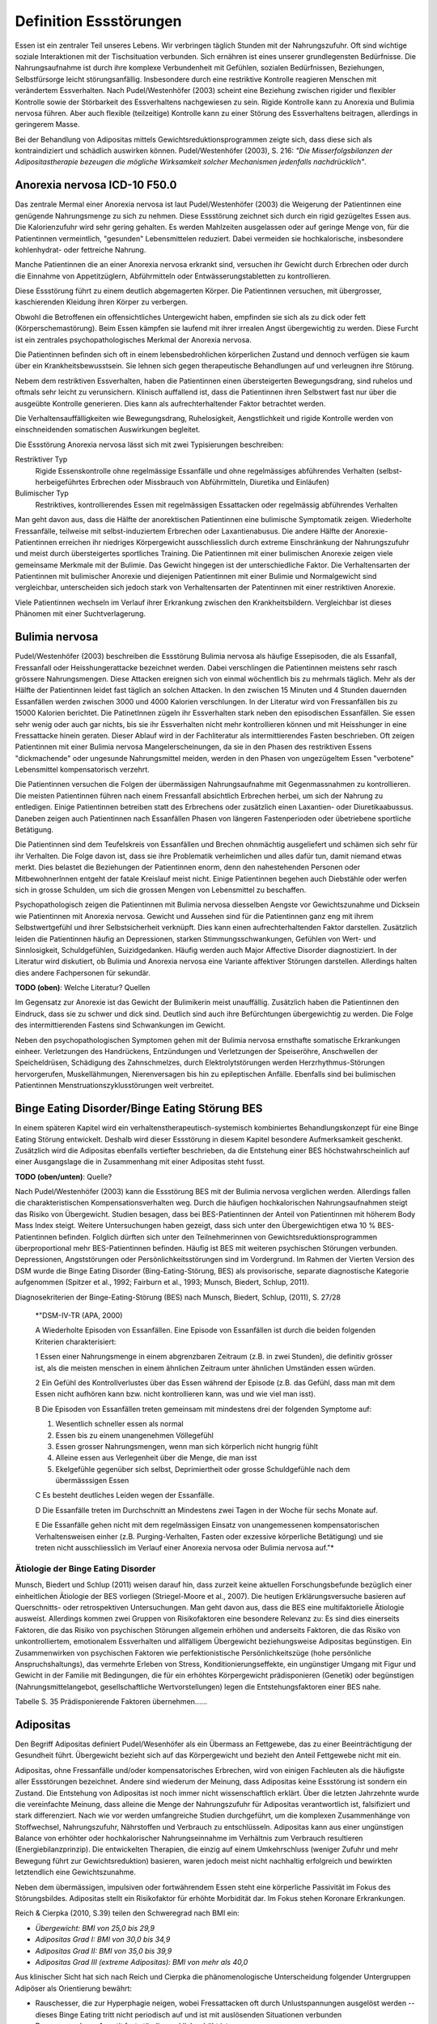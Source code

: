 =======================
Definition Essstörungen
=======================

Essen ist ein zentraler Teil unseres Lebens. Wir verbringen täglich Stunden mit
der Nahrungszufuhr. Oft sind wichtige soziale Interaktionen mit der
Tischsituation verbunden. Sich ernähren ist eines unserer grundlegensten
Bedürfnisse. Die Nahrungsaufnahme ist durch ihre komplexe Verbundenheit mit
Gefühlen, sozialen Bedürfnissen, Beziehungen, Selbstfürsorge leicht
störungsanfällig. Insbesondere durch eine restriktive Kontrolle reagieren
Menschen mit verändertem Essverhalten. Nach Pudel/Westenhöfer (2003) scheint
eine Beziehung zwischen rigider und flexibler Kontrolle sowie der Störbarkeit
des Essverhaltens nachgewiesen zu sein. Rigide Kontrolle kann zu Anorexia und
Bulimia nervosa führen. Aber auch flexible (teilzeitige) Kontrolle kann zu
einer Störung des Essverhaltens beitragen, allerdings in geringerem Masse.

Bei der Behandlung von Adipositas mittels Gewichtsreduktionsprogrammen zeigte
sich, dass diese sich als kontraindiziert und schädlich auswirken können.
Pudel/Westenhöfer (2003), S. 216: *"Die Misserfolgsbilanzen der
Adipositastherapie bezeugen die mögliche Wirksamkeit solcher Mechanismen
jedenfalls nachdrücklich"*.

Anorexia nervosa ICD-10 F50.0
-----------------------------

Das zentrale Mermal einer Anorexia nervosa ist laut Pudel/Westenhöfer (2003) die
Weigerung der Patientinnen eine genügende Nahrungsmenge zu sich zu nehmen. Diese
Essstörung zeichnet sich durch ein rigid gezügeltes Essen aus. Die
Kalorienzufuhr wird sehr gering gehalten. Es werden Mahlzeiten ausgelassen oder
auf geringe Menge von, für die Patientinnen vermeintlich, "gesunden" Lebensmittelen
reduziert. Dabei vermeiden sie hochkalorische, insbesondere kohlenhydrat- oder
fettreiche Nahrung.

Manche Patientinnen die an einer Anorexia nervosa erkrankt sind, versuchen ihr
Gewicht durch Erbrechen oder durch die Einnahme von Appetitzüglern,
Abführmitteln oder Entwässerungstabletten zu kontrollieren.

Diese Essstörung führt zu einem deutlich abgemagerten Körper. Die
Patientinnen versuchen, mit übergrosser, kaschierenden Kleidung ihren Körper zu
verbergen.

Obwohl die Betroffenen ein offensichtliches Untergewicht haben, empfinden sie
sich als zu dick oder fett (Körperschemastörung). Beim Essen kämpfen sie laufend
mit ihrer irrealen Angst übergewichtig zu werden. Diese Furcht ist ein zentrales
psychopathologisches Merkmal der Anorexia nervosa.

Die Patientinnen befinden sich oft in einem lebensbedrohlichen körperlichen
Zustand und dennoch verfügen sie kaum über ein Krankheitsbewusstsein. Sie lehnen
sich gegen therapeutische Behandlungen auf und verleugnen ihre Störung.

Nebem dem restriktiven Essverhalten, haben die Patientinnen einen übersteigerten
Bewegungsdrang, sind ruhelos und oftmals sehr leicht zu verunsichern. Klinisch
auffallend ist, dass die Patientinnen ihren Selbstwert fast nur über die
ausgeübte Kontrolle generieren. Dies kann als aufrechterhaltender Faktor
betrachtet werden.

Die Verhaltensauffälligkeiten wie Bewegungsdrang, Ruhelosigkeit, Aengstlichkeit
und rigide Kontrolle werden von einschneidenden somatischen Auswirkungen
begleitet.

Die Essstörung Anorexia nervosa lässt sich mit zwei Typisierungen beschreiben:

Restriktiver Typ
  Rigide Essenskontrolle ohne regelmässige Essanfälle und ohne regelmässiges
  abführendes Verhalten (selbst-herbeigeführtes Erbrechen oder Missbrauch von
  Abführmitteln, Diuretika und Einläufen)
Bulimischer Typ
  Restriktives, kontrollierendes Essen mit regelmässigen Essattacken oder
  regelmässig abführendes Verhalten

Man geht davon aus, dass die Hälfte der anorektischen Patientinnen eine
bulimische Symptomatik zeigen. Wiederholte Fressanfälle, teilweise mit
selbst-induziertem Erbrechen oder Laxantienabusus. Die andere Hälfte der
Anorexie-Patientinnen erreichen ihr niedriges Körpergewicht ausschliesslich
durch extreme Einschränkung der Nahrungszufuhr und meist durch übersteigertes
sportliches Training. Die Patientinnen mit einer bulimischen Anorexie zeigen
viele gemeinsame Merkmale mit der Bulimie. Das Gewicht hingegen ist der
unterschiedliche Faktor. Die Verhaltensarten der Patientinnen mit bulimischer
Anorexie und diejenigen Patientinnen mit einer Bulimie und Normalgewicht sind
vergleichbar, unterscheiden sich jedoch stark von Verhaltensarten der
Patentinnen mit einer restriktiven Anorexie.

Viele Patientinnen wechseln im Verlauf ihrer Erkrankung zwischen den
Krankheitsbildern. Vergleichbar ist dieses Phänomen mit einer Suchtverlagerung.

Bulimia nervosa
---------------

Pudel/Westenhöfer (2003) beschreiben die Essstörung Bulimia nervosa als häufige
Essepisoden, die als Essanfall, Fressanfall oder Heisshungerattacke bezeichnet
werden. Dabei verschlingen die Patientinnen meistens sehr rasch grössere
Nahrungsmengen. Diese Attacken ereignen sich von einmal wöchentlich bis zu
mehrmals täglich. Mehr als der Hälfte der Patientinnen leidet fast täglich an
solchen Attacken. In den zwischen 15 Minuten und 4 Stunden dauernden Essanfällen
werden zwischen 3000 und 4000 Kalorien verschlungen. In der Literatur wird von
Fressanfällen bis zu 15000 Kalorien berichtet. Die PatinetInnen zügeln ihr
Essverhalten stark neben den episodischen Essanfällen. Sie essen sehr wenig oder
auch gar nichts, bis sie ihr Essverhalten nicht mehr kontrollieren können und
mit Heisshunger in eine Fressattacke hinein geraten. Dieser Ablauf wird in der
Fachliteratur als intermittierendes Fasten beschrieben. Oft zeigen
Patientinnen mit einer Bulimia nervosa Mangelerscheinungen, da sie in den Phasen
des restriktiven Essens "dickmachende" oder ungesunde Nahrungsmittel meiden,
werden in den Phasen von ungezügeltem Essen "verbotene" Lebensmittel
kompensatorisch verzehrt.

Die Patientinnen versuchen die Folgen der übermässigen Nahrungsaufnahme mit
Gegenmassnahmen zu kontrollieren. Die meisten Patientinnen führen nach einem
Fressanfall absichtlich Erbrechen herbei, um sich der Nahrung zu entledigen.
Einige Patientinnen betreiben statt des Erbrechens oder zusätzlich einen
Laxantien- oder Diuretikaabussus. Daneben zeigen auch Patientinnen nach
Essanfällen Phasen von längeren Fastenperioden oder übetriebene sportliche Betätigung.

Die Patientinnen sind dem Teufelskreis von Essanfällen und Brechen ohnmächtig
ausgeliefert und schämen sich sehr für ihr Verhalten. Die Folge davon ist, dass
sie ihre Problematik verheimlichen und alles dafür tun, damit niemand etwas
merkt. Dies belastet die Beziehungen der Patientinnen enorm, denn den
nahestehenden Personen oder MitbewohnerInnen entgeht der fatale Kreislauf meist
nicht. Einige Patientinnen begehen auch Diebstähle oder werfen sich in grosse
Schulden, um sich die grossen Mengen von Lebensmittel zu beschaffen.

Psychopathologisch zeigen die Patientinnen mit Bulimia nervosa diesselben
Aengste vor Gewichtszunahme und Dicksein wie Patientinnen mit Anorexia nervosa.
Gewicht und Aussehen sind für die Patientinnen ganz eng mit ihrem
Selbstwertgefühl und ihrer Selbstsicherheit verknüpft. Dies kann einen
aufrechterhaltenden Faktor darstellen. Zusätzlich leiden die Patientinnen häufig
an Depressionen, starken Stimmungsschwankungen, Gefühlen von Wert- und
Sinnlosigkeit, Schuldgefühlen, Suizidgedanken. Häufig werden auch Major
Affective Disorder diagnostiziert. In der Literatur wird diskutiert, ob
Bulimia und Anorexia nervosa eine Variante affektiver Störungen darstellen.
Allerdings halten dies andere Fachpersonen für sekundär.

**TODO (oben)**: Welche Literatur? Quellen

Im Gegensatz zur Anorexie ist das Gewicht der Bulimikerin meist unauffällig.
Zusätzlich haben die Patientinnen den Eindruck, dass sie zu schwer und
dick sind. Deutlich sind auch ihre Befürchtungen übergewichtig zu werden. Die
Folge des intermittierenden Fastens sind Schwankungen im Gewicht.

Neben den psychopathologischen Symptomen gehen mit der Bulimia nervosa
ernsthafte somatische Erkrankungen einheer. Verletzungen des Handrückens,
Entzündungen und Verletzungen der Speiseröhre, Anschwellen der Speicheldrüsen,
Schädigung des Zahnschmelzes, durch Elektrolytstörungen werden
Herzrhythmus-Störungen hervorgerufen, Muskellähmungen, Nierenversagen bis hin zu
epileptischen Anfälle. Ebenfalls sind bei bulimischen
Patientinnen Menstruationszyklusstörungen weit verbreitet.

Binge Eating Disorder/Binge Eating Störung BES
----------------------------------------------

In einem späteren Kapitel wird ein verhaltenstherapeutisch-systemisch
kombiniertes Behandlungskonzept für eine Binge Eating Störung entwickelt.
Deshalb wird dieser Essstörung in diesem Kapitel besondere Aufmerksamkeit
geschenkt. Zusätzlich wird die Adipositas ebenfalls vertiefter beschrieben, da
die Entstehung einer BES höchstwahrscheinlich auf einer Ausgangslage die in
Zusammenhang mit einer Adipositas steht fusst.

**TODO (oben/unten)**: Quelle?

Nach Pudel/Westenhöfer (2003) kann die Essstörung BES mit der Bulimia nervosa
verglichen werden. Allerdings fallen die charakteristischen
Kompensationsverhalten weg. Durch die häufigen hochkalorischen Nahrungsaufnahmen
steigt das Risiko von Übergewicht. Studien besagen, dass bei BES-Patientinnen
der Anteil von Patientinnen mit höherem Body Mass Index steigt. Weitere
Untersuchungen haben gezeigt, dass sich unter den Übergewichtigen etwa 10 %
BES-Patientinnen befinden. Folglich dürften sich unter den Teilnehmerinnen von
Gewichtsreduktionsprogrammen überproportional mehr BES-Patientinnen befinden.
Häufig ist BES mit weiteren psychischen Störungen verbunden. Depressionen,
Angststörungen oder Persönlichkeitsstörungen sind im Vordergrund. Im Rahmen der
Vierten Version des DSM wurde die Binge Eating Disorder (Bing-Eating-Störung,
BES) als provisorische, separate diagnostische Kategorie aufgenommen (Spitzer
et al., 1992; Fairburn et al., 1993; Munsch, Biedert, Schlup, 2011).

Diagnosekriterien der Binge-Eating-Störung (BES) nach Munsch, Biedert, Schlup, (2011), S. 27/28

  *"DSM-IV-TR (APA, 2000)

  A Wiederholte Episoden von Essanfällen. Eine Episode von Essanfällen ist
  durch die beiden folgenden Kriterien charakterisiert:

  1 Essen einer Nahrungsmenge in einem abgrenzbaren Zeitraum (z.B. in zwei
  Stunden), die definitiv grösser ist, als die meisten menschen in einem
  ähnlichen Zeitraum unter ähnlichen Umständen essen würden.

  2 Ein Gefühl des Kontrollverlustes über das Essen während der Episode (z.B.
  das Gefühl, dass man mit dem Essen nicht aufhören kann bzw. nicht
  kontrollieren kann, was und wie viel man isst).

  B Die Episoden von Essanfällen treten gemeinsam mit mindestens drei der
  folgenden Symptome auf:

  (1) Wesentlich schneller essen als normal
  (2) Essen bis zu einem unangenehmen Völlegefühl
  (3) Essen grosser Nahrungsmengen, wenn man sich körperlich nicht hungrig fühlt
  (4) Alleine essen aus Verlegenheit über die Menge, die man isst
  (5) Ekelgefühle gegenüber sich selbst, Deprimiertheit oder grosse Schuldgefühle nach dem übermässsigen Essen

  C Es besteht deutliches Leiden wegen der Essanfälle.

  D Die Essanfälle treten im Durchschnitt an Mindestens zwei Tagen in der Woche
  für sechs Monate auf.

  E Die Essanfälle gehen nicht mit dem regelmässigen Einsatz von unangemessenen
  kompensatorischen Verhaltensweisen einher (z.B. Purging-Verhalten, Fasten
  oder exzessive körperliche Betätigung) und sie treten nicht ausschliesslich
  im Verlauf einer Anorexia nervosa oder Bulimia nervosa auf."*

Ätiologie der Binge Eating Disorder
^^^^^^^^^^^^^^^^^^^^^^^^^^^^^^^^^^^

Munsch, Biedert und Schlup (2011) weisen darauf hin, dass zurzeit keine aktuellen
Forschungsbefunde bezüglich einer einheitlichen Ätiologie der BES vorliegen
(Striegel-Moore et al., 2007). Die heutigen Erklärungsversuche basieren auf
Querschnitts- oder retrospektiven Untersuchungen. Man geht davon aus, dass die
BES eine multifaktorielle Ätiologie ausweist. Allerdings kommen zwei Gruppen
von Risikofaktoren eine besondere Relevanz zu: Es sind dies einerseits
Faktoren, die das Risiko von psychischen Störungen allgemein erhöhen und
anderseits Faktoren, die das Risiko von unkontrolliertem, emotionalem
Essverhalten und allfälligem Übergewicht beziehungsweise Adipositas
begünstigen. Ein Zusammenwirken von psychischen Faktoren wie perfektionistische
Persönlichkeitszüge (hohe persönliche Anspruchshaltungs), das vermehrte Erleben
von Stress, Konditionierungseffekte, ein ungünstiger Umgang mit Figur und
Gewicht in der Familie mit Bedingungen, die für ein erhöhtes Körpergewicht
prädisponieren (Genetik) oder begünstigen (Nahrungsmittelangebot,
gesellschaftliche Wertvorstellungen) legen die Entstehungsfaktoren einer BES
nahe.

Tabelle S. 35 Prädisponierende Faktoren übernehmen......

Adipositas
----------

Den Begriff Adipositas definiert Pudel/Wesenhöfer als ein Übermass an
Fettgewebe, das zu einer Beeinträchtigung der Gesundheit führt. Übergewicht
bezieht sich auf das Körpergewicht und bezieht den Anteil Fettgewebe nicht mit
ein.

Adipositas, ohne Fressanfälle und/oder kompensatorisches Erbrechen, wird von
einigen Fachleuten als die häufigste aller Essstörungen bezeichnet. Andere sind
wiederum der Meinung, dass Adipositas keine Essstörung ist sondern ein Zustand.
Die Entstehung von Adipositas ist noch immer nicht wissenschaftlich erklärt.
Über die letzten Jahrzehnte wurde die vereinfachte Meinung, dass alleine die
Menge der Nahrungszufuhr für Adipositas verantwortlich ist, falsifiziert und
stark differenziert. Nach wie vor werden umfangreiche Studien durchgeführt, um
die komplexen Zusammenhänge von Stoffwechsel, Nahrungszufuhr, Nährstoffen und
Verbrauch zu entschlüsseln.  Adipositas kann aus einer ungünstigen Balance von
erhöhter oder hochkalorischer Nahrungseinnahme im Verhältnis zum Verbrauch
resultieren (Energiebilanzprinzip). Die entwickelten Therapien, die einzig auf
einem Umkehrschluss (weniger Zufuhr und mehr Bewegung führt zur
Gewichtsreduktion) basieren, waren jedoch meist nicht nachhaltig erfolgreich
und bewirkten letztendlich eine Gewichtszunahme.

Neben dem übermässigen, impulsiven oder fortwährendem Essen steht eine
körperliche Passivität im Fokus des Störungsbildes. Adipositas stellt ein
Risikofaktor für erhöhte Morbidität dar. Im Fokus stehen Koronare Erkrankungen.

Reich & Cierpka (2010, S.39) teilen den Schweregrad nach BMI ein:

- *Übergewicht: BMI von 25,0 bis 29,9*
- *Adipositas Grad I: BMI von 30,0 bis 34,9*
- *Adipositas Grad II: BMI von 35,0 bis 39,9*
- *Adipositas Grad III (extreme Adipositas): BMI von mehr als 40,0*

Aus klinischer Sicht hat sich nach Reich und Cierpka die phänomenologische Unterscheidung folgender Untergruppen Adipöser als Orientierung bewährt:

- Rauschesser, die zur Hyperphagie neigen, wobei Fressattacken oft durch
  Unlustspannungen ausgelöst werden -- dieses Binge Eating tritt nicht
  periodisch auf und ist mit auslösenden Situationen verbunden
- Daueresser, deren Appetit fast ständig merklich erhöht ist
- Nimmersatte, bei denen Appetit- und Sättigungsempfinden fehlen
- Nachtesser, die am Tage eine restriktives Essverhalten zeigen, an Ein- und
  Durchschlafstörungen leiden, nächtliche Hungergefühle entwickeln und den
  Essvorgang nicht beenden können.

von Hippel und Reich (2010, S.240) beschreiben aus ihrem psychodynamischen Verständnis die zentralen Konflikte:

     *"Adipöse schränken freiwillig ihre Potenziale, ihre Bewegung und
     Beweglichkeit, ihre Attraktivität und ihre Unabhängigkeit ein. Damit schützen
     sie das Familiensystem, einzelne Familienmitglieder oder ihre Partner vor
     Überforderung durch Konflikte, vor heftigen Gefühlen sowie vor der
     Konfrontation mit unangenehmen Aspekten der Realität (Trennung, Verlust,
     Aggression, hohe Anforderungen, Verzicht).  Das Ziehen von Grenzen und
     Loyalitätskonflikte können vermieden werden.  Mit körperlicher Inaktivität
     lehnen sich adipöse Patientinnen indirekt gegen die erlebte Überforderung
     durch überhöhte Ansprüche auf.  Mit Üppigkeit und unangemessener
     Grosszügigkeit bei der Ernährung wird die grundlegende Deprivation verdeckt.
     Mit Essen überwinden Adipöse scheinbar das Empfinden passiver Bedürftigkeit
     und Abhängigkeit und schaffen sich eine reale Alternative, mit der sie selbst
     eine Milderung von Ängsten und Spannungen bewirken können. In der (heimlichen)
     Essgier setzen sich aggressive, triebhafte und impulsive Seiten der
     Persönlichkeit durch und entgehen der Einschränkung sowie der Bestrafung."*

Adipositas verstehen sie als ein Krankheitsbild mit psychosomatischen Aspekten,
das individuell einen unterschiedlich starken Suchtcharakter hat. Wahrnehmung,
Differenzierung und Abgrenzung von Gefühlen, Körperempfindungen und
Bedürfnissen sind offenbar bei Adipösen mehr oder weniger eingeschränkt. Hilde
Bruch, 1991, beschreibt die Entwicklung einer Adipositas als die Folge einer
fehlgeschlagenen Interaktion zwischen Mutter und Kind. Dabei hat die Mutter
nicht adäquat und nicht differenziert die Bedürfnisse ihres Säuglings
wahrgenommen und beantwortet. Das kann eine schwache Ausprägung des
Selbstwertes nach sich ziehen. Anstelle von Selbständigkeit und aktiver
Lebensbewältigung überwiegen Angepasstheit, Zurückstellung eigener Bedürfnisse
sowie sozial erwünschtes Verhalten. Damit wird Angst vor Enttäuschung,
Zurückweisung, Kränkung und Kritik vermieden. Adipöse werden oft von enormen
Trennungsängsten bestimmt.

Nach Hippel und Reich in Reich und Cierpka, 2010, erwerben Adipöse ihr
Übergewicht in einem Familiensystem. Eine systemische Perspektive erlaubt das
Beziehungssystem, insbesondere die Aufrechterhaltung des Symptoms, ins Zentrum
zu stellen. Dabei verstehen sie das aktuelle Ess- und Bewegungsverhalten sowie
die körperliche Erscheinung als symbolischer Ausdruck des emotionalen Umgehens
mit sich selbst und den relevanten Bezugspersonen. Sie erachten die Behandlung
einer Adipositas in einem mehrdimensionalem Behandlungsansatz sowie die
Einbeziehung der Angehörigen als unabdingbar.
